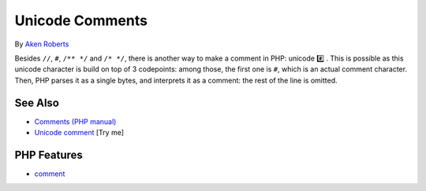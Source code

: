 .. _unicode-comments:

Unicode Comments
----------------

.. meta::
	:description:
		Unicode Comments: Besides ``//``, ``#``, ``/** */`` and ``/* */``, there is another way to make a comment in PHP: unicode #️⃣️ .
	:twitter:card: summary_large_image
	:twitter:site: @exakat
	:twitter:title: Unicode Comments
	:twitter:description: Unicode Comments: Besides ``//``, ``#``, ``/** */`` and ``/* */``, there is another way to make a comment in PHP: unicode #️⃣️ 
	:twitter:creator: @exakat
	:twitter:image:src: https://php-tips.readthedocs.io/en/latest/_images/unicode_comments.png
	:og:image: https://php-tips.readthedocs.io/en/latest/_images/unicode_comments.png
	:og:title: Unicode Comments
	:og:type: article
	:og:description: Besides ``//``, ``#``, ``/** */`` and ``/* */``, there is another way to make a comment in PHP: unicode #️⃣️ 
	:og:url: https://php-tips.readthedocs.io/en/latest/tips/unicode_comments.html
	:og:locale: en

.. raw:: html

	<script type="application/ld+json">{"@context":"https:\/\/schema.org","@graph":[{"@type":"WebPage","@id":"https:\/\/php-tips.readthedocs.io\/en\/latest\/tips\/unicode_comments.html","url":"https:\/\/php-tips.readthedocs.io\/en\/latest\/tips\/unicode_comments.html","name":"Unicode Comments","isPartOf":{"@id":"https:\/\/www.exakat.io\/"},"datePublished":"Mon, 24 Feb 2025 17:03:13 +0000","dateModified":"Mon, 24 Feb 2025 17:03:13 +0000","description":"Besides ``\/\/``, ``#``, ``\/** *\/`` and ``\/* *\/``, there is another way to make a comment in PHP: unicode #\ufe0f\u20e3\ufe0f ","inLanguage":"en-US","potentialAction":[{"@type":"ReadAction","target":["https:\/\/php-tips.readthedocs.io\/en\/latest\/tips\/unicode_comments.html"]}]},{"@type":"WebSite","@id":"https:\/\/www.exakat.io\/","url":"https:\/\/www.exakat.io\/","name":"Exakat","description":"Smart PHP static analysis","inLanguage":"en-US"}]}</script>

By `Aken Roberts <https://bsky.app/profile/akenroberts.com>`_

.. image:: ../images/unicode_comments.png

Besides ``//``, ``#``, ``/** */`` and ``/* */``, there is another way to make a comment in PHP: unicode #️⃣️ . This is possible as this unicode character is build on top of 3 codepoints: among those, the first one is ``#``, which is an actual comment character. Then, PHP parses it as a single bytes, and interprets it as a comment: the rest of the line is omitted.

See Also
________

* `Comments (PHP manual) <https://www.php.net/manual/en/language.basic-syntax.comments.php>`_
* `Unicode comment <https://3v4l.org/QYFD0>`_ [Try me]


PHP Features
____________

* `comment <https://php-dictionary.readthedocs.io/en/latest/dictionary/comment.ini.html>`_


